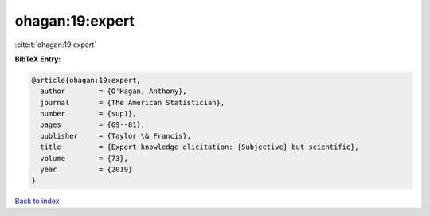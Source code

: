 ohagan:19:expert
================

:cite:t:`ohagan:19:expert`

**BibTeX Entry:**

.. code-block:: bibtex

   @article{ohagan:19:expert,
     author        = {O'Hagan, Anthony},
     journal       = {The American Statistician},
     number        = {sup1},
     pages         = {69--81},
     publisher     = {Taylor \& Francis},
     title         = {Expert knowledge elicitation: {Subjective} but scientific},
     volume        = {73},
     year          = {2019}
   }

`Back to index <../By-Cite-Keys.html>`__
